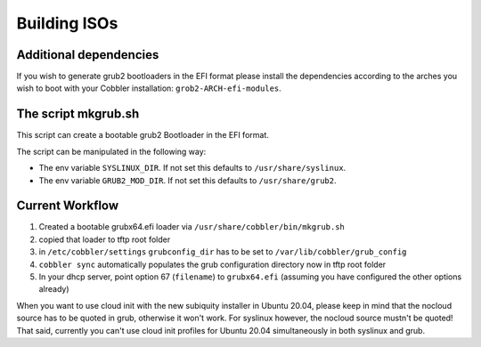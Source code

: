 .. _building-isos:

*************
Building ISOs
*************

Additional dependencies
#######################

If you wish to generate grub2 bootloaders in the EFI format please install the dependencies according to the arches you
wish to boot with your Cobbler installation: ``grob2-ARCH-efi-modules``.

The script mkgrub.sh
####################

This script can create a bootable grub2 Bootloader in the EFI format.

The script can be manipulated in the following way:

* The env variable ``SYSLINUX_DIR``. If not set this defaults to ``/usr/share/syslinux``.
* The env variable ``GRUB2_MOD_DIR``. If not set this defaults to ``/usr/share/grub2``.

Current Workflow
################

#. Created a bootable grubx64.efi loader via ``/usr/share/cobbler/bin/mkgrub.sh``
#. copied that loader to tftp root folder
#. in ``/etc/cobbler/settings`` ``grubconfig_dir`` has to be set to ``/var/lib/cobbler/grub_config``
#. ``cobbler sync`` automatically populates the grub configuration directory now in tftp root folder
#. In your dhcp server, point option 67 (``filename``) to ``grubx64.efi`` (assuming you have configured the other
   options already)

When you want to use cloud init with the new subiquity installer in Ubuntu 20.04, please keep in mind that the nocloud
source has to be quoted in grub, otherwise it won't work. For syslinux however, the nocloud source mustn't be quoted!
That said, currently you can't use cloud init profiles for Ubuntu 20.04 simultaneously in both syslinux and grub.
